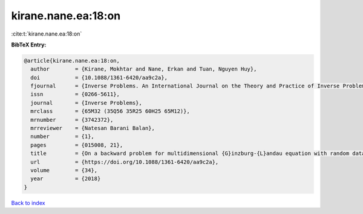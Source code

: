 kirane.nane.ea:18:on
====================

:cite:t:`kirane.nane.ea:18:on`

**BibTeX Entry:**

.. code-block:: bibtex

   @article{kirane.nane.ea:18:on,
     author        = {Kirane, Mokhtar and Nane, Erkan and Tuan, Nguyen Huy},
     doi           = {10.1088/1361-6420/aa9c2a},
     fjournal      = {Inverse Problems. An International Journal on the Theory and Practice of Inverse Problems, Inverse Methods and Computerized Inversion of Data},
     issn          = {0266-5611},
     journal       = {Inverse Problems},
     mrclass       = {65M32 (35Q56 35R25 60H25 65M12)},
     mrnumber      = {3742372},
     mrreviewer    = {Natesan Barani Balan},
     number        = {1},
     pages         = {015008, 21},
     title         = {On a backward problem for multidimensional {G}inzburg-{L}andau equation with random data},
     url           = {https://doi.org/10.1088/1361-6420/aa9c2a},
     volume        = {34},
     year          = {2018}
   }

`Back to index <../By-Cite-Keys.html>`_
